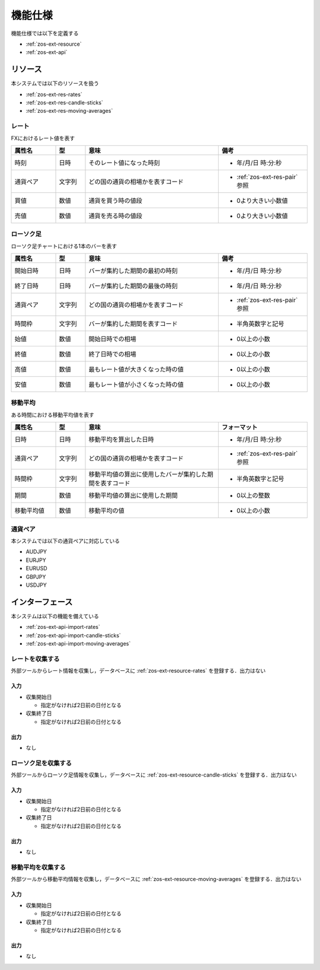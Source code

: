 機能仕様
========

機能仕様では以下を定義する

- :ref:`zos-ext-resource`
- :ref:`zos-ext-api`

.. _zos-ext-resource:

リソース
--------

本システムでは以下のリソースを扱う

- :ref:`zos-ext-res-rates`
- :ref:`zos-ext-res-candle-sticks`
- :ref:`zos-ext-res-moving-averages`

.. _zos-ext-res-rates:

レート
^^^^^^

FXにおけるレート値を表す

.. csv-table::
   :header: "属性名", "型", "意味", "備考"
   :widths: 15, 10, 45, 30

   "時刻", "日時", "そのレート値になった時刻", "- 年/月/日 時:分:秒"
   "通貨ペア", "文字列", "どの国の通貨の相場かを表すコード", "- :ref:`zos-ext-res-pair` 参照"
   "買値", "数値", "通貨を買う時の値段", "- 0より大きい小数値"
   "売値", "数値", "通貨を売る時の値段", "- 0より大きい小数値"

.. _zos-ext-res-candle-sticks:

ローソク足
^^^^^^^^^^

ローソク足チャートにおける1本のバーを表す

.. csv-table::
   :header: "属性名", "型", "意味", "備考"
   :widths: 15, 10, 45, 30

   "開始日時", "日時", "バーが集約した期間の最初の時刻", "- 年/月/日 時:分:秒"
   "終了日時", "日時", "バーが集約した期間の最後の時刻", "- 年/月/日 時:分:秒"
   "通貨ペア", "文字列", "どの国の通貨の相場かを表すコード", "- :ref:`zos-ext-res-pair` 参照"
   "時間枠", "文字列", "バーが集約した期間を表すコード", "- 半角英数字と記号"
   "始値", "数値", "開始日時での相場", "- 0以上の小数"
   "終値", "数値", "終了日時での相場", "- 0以上の小数"
   "高値", "数値", "最もレート値が大きくなった時の値", "- 0以上の小数"
   "安値", "数値", "最もレート値が小さくなった時の値", "- 0以上の小数"

.. _zos-ext-res-moving-averages:

移動平均
^^^^^^^^

ある時間における移動平均値を表す

.. csv-table::
   :header: "属性名", "型", "意味", "フォーマット"
   :widths: 15, 10, 45, 30

   "日時", "日時", "移動平均を算出した日時", "- 年/月/日 時:分:秒"
   "通貨ペア", "文字列", "どの国の通貨の相場かを表すコード", "- :ref:`zos-ext-res-pair` 参照"
   "時間枠", "文字列", "移動平均値の算出に使用したバーが集約した期間を表すコード", "- 半角英数字と記号"
   "期間", "数値", "移動平均値の算出に使用した期間", "- 0以上の整数"
   "移動平均値", "数値", "移動平均の値", "- 0以上の小数"

.. _zos-ext-res-pair:

通貨ペア
^^^^^^^^

本システムでは以下の通貨ペアに対応している

- AUDJPY
- EURJPY
- EURUSD
- GBPJPY
- USDJPY

.. _zos-ext-api:

インターフェース
----------------

本システムは以下の機能を備えている

- :ref:`zos-ext-api-import-rates`
- :ref:`zos-ext-api-import-candle-sticks`
- :ref:`zos-ext-api-import-moving-averages`

.. _zos-ext-api-import-rates:

レートを収集する
^^^^^^^^^^^^^^^^

外部ツールからレート情報を収集し，データベースに :ref:`zos-ext-resource-rates` を登録する．出力はない

入力
""""

- 収集開始日

  - 指定がなければ2日前の日付となる

- 収集終了日

  - 指定がなければ2日前の日付となる

出力
""""

- なし

.. _zos-ext-api-import-candle-sticks:

ローソク足を収集する
^^^^^^^^^^^^^^^^^^^^

外部ツールからローソク足情報を収集し，データベースに :ref:`zos-ext-resource-candle-sticks` を登録する．出力はない

入力
""""

- 収集開始日

  - 指定がなければ2日前の日付となる

- 収集終了日

  - 指定がなければ2日前の日付となる

出力
""""

- なし

.. _zos-ext-api-import-moving-averages:

移動平均を収集する
^^^^^^^^^^^^^^^^^^

外部ツールから移動平均情報を収集し，データベースに :ref:`zos-ext-resource-moving-averages` を登録する．出力はない

入力
""""

- 収集開始日

  - 指定がなければ2日前の日付となる

- 収集終了日

  - 指定がなければ2日前の日付となる

出力
""""

- なし
